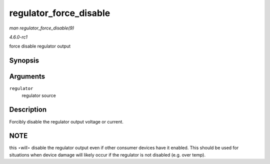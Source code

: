 
.. _API-regulator-force-disable:

=======================
regulator_force_disable
=======================

*man regulator_force_disable(9)*

*4.6.0-rc1*

force disable regulator output


Synopsis
========

.. c:function:: int regulator_force_disable( struct regulator * regulator )

Arguments
=========

``regulator``
    regulator source


Description
===========

Forcibly disable the regulator output voltage or current.


NOTE
====

this ⋆will⋆ disable the regulator output even if other consumer devices have it enabled. This should be used for situations when device damage will likely occur if the regulator is
not disabled (e.g. over temp).
